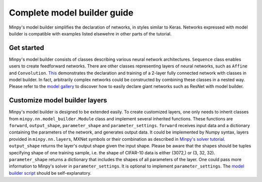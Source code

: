 Complete model builder guide
============================

Minpy's model builder simplifies the declaration of networks, in styles similar to Keras. Networks expressed with model builder is compatible with examples listed elsewehre in other parts of the tutorial.

..
  This tutorial demonstrates how to use Minpy's model builder to construct neural networks and train the networks with Minpy's solver. Minpy's model builder provides an interface that simplifies the syntax of network declaration. Networks constructed by model builder is compatible with Minpy's solver, enabling the networks to be trained directly by solver as described `here <https://github.com/dmlc/minpy/blob/master/examples/demo/minpy_tutorial.ipynb>`_.

.. 
  It is recommended to read `Minpy's solver tutorial <https://github.com/dmlc/minpy/blob/master/examples/demo/minpy_tutorial.ipynb>`_ to be familiarized with basic solver usage.

Get started
-----------
Minpy's model builder consists of classes describing various neural network architectures. ``Sequence`` class enables users to create feedforward networks. There are other classes representing layers of neural networks, such as ``Affine`` and ``Convolution``. `This <https://github.com/dmlc/minpy/blob/master/examples/nn/model_builder.py>`_ demonstrates the declaration and training of a 2-layer fully connected network with classes in model builder. In fact, arbitrarily complex networks could be constructed by combining these classes in a nested way. Please refer to the `model gallery <https://github.com/dmlc/minpy/blob/master/examples/nn/model_gallery.py>`_ to discover how to easily declare giant networks such as ResNet with model builder.

Customize model builder layers
------------------------------
Minpy's model builder is designed to be extended easily. To create customized layers, one only needs to inherit classes from ``minpy.nn.model_builder.Module`` class and implement several inherited functions. These functions are ``forward``, ``output_shape``, ``parameter_shape`` and ``parameter_settings``. ``forward`` receives input data and a dictionary containing the parameters of the network, and generates output data. It could be implemented by Numpy syntax, layers provided in ``minpy.nn.layers``, MXNet symbols or their combination as described in `Minpy's solver tutorial <https://github.com/dmlc/minpy/blob/master/examples/demo/minpy_tutorial.ipynb>`_. ``output_shape`` returns the layer's output shape given the input shape. Please be aware that the shapes should be tuples specifying shape of one training sample, i.e. the shape of CIFAR-10 data is either (3072,) or (3, 32, 32). ``parameter_shape`` returns a dictionary that includes the shapes of all parameters of the layer. One could pass more information to Minpy's solver in ``parameter_settings``. It is optional to implement ``parameter_settings``. The `model builder script <https://github.com/dmlc/minpy/blob/master/minpy/nn/model_builder.py>`_ should be self-explanatory.
